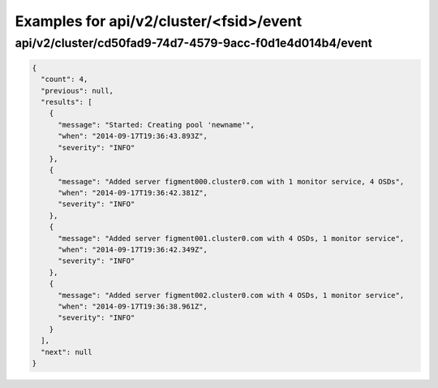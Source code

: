 Examples for api/v2/cluster/<fsid>/event
========================================

api/v2/cluster/cd50fad9-74d7-4579-9acc-f0d1e4d014b4/event
---------------------------------------------------------

.. code-block:: json

   {
     "count": 4, 
     "previous": null, 
     "results": [
       {
         "message": "Started: Creating pool 'newname'", 
         "when": "2014-09-17T19:36:43.893Z", 
         "severity": "INFO"
       }, 
       {
         "message": "Added server figment000.cluster0.com with 1 monitor service, 4 OSDs", 
         "when": "2014-09-17T19:36:42.381Z", 
         "severity": "INFO"
       }, 
       {
         "message": "Added server figment001.cluster0.com with 4 OSDs, 1 monitor service", 
         "when": "2014-09-17T19:36:42.349Z", 
         "severity": "INFO"
       }, 
       {
         "message": "Added server figment002.cluster0.com with 4 OSDs, 1 monitor service", 
         "when": "2014-09-17T19:36:38.961Z", 
         "severity": "INFO"
       }
     ], 
     "next": null
   }

